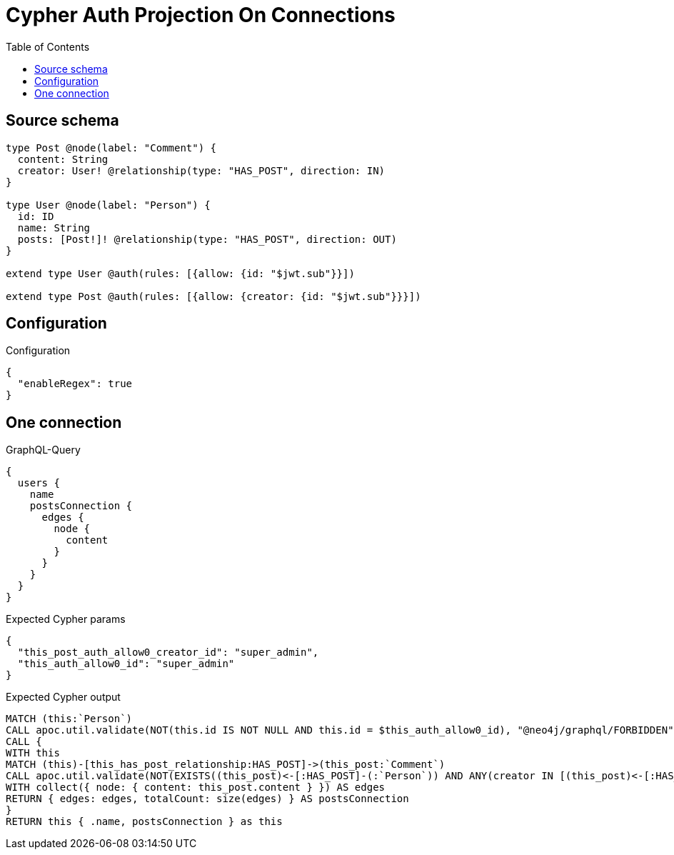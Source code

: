 :toc:

= Cypher Auth Projection On Connections

== Source schema

[source,graphql,schema=true]
----
type Post @node(label: "Comment") {
  content: String
  creator: User! @relationship(type: "HAS_POST", direction: IN)
}

type User @node(label: "Person") {
  id: ID
  name: String
  posts: [Post!]! @relationship(type: "HAS_POST", direction: OUT)
}

extend type User @auth(rules: [{allow: {id: "$jwt.sub"}}])

extend type Post @auth(rules: [{allow: {creator: {id: "$jwt.sub"}}}])
----

== Configuration

.Configuration
[source,json,schema-config=true]
----
{
  "enableRegex": true
}
----
== One connection

.GraphQL-Query
[source,graphql]
----
{
  users {
    name
    postsConnection {
      edges {
        node {
          content
        }
      }
    }
  }
}
----

.Expected Cypher params
[source,json]
----
{
  "this_post_auth_allow0_creator_id": "super_admin",
  "this_auth_allow0_id": "super_admin"
}
----

.Expected Cypher output
[source,cypher]
----
MATCH (this:`Person`)
CALL apoc.util.validate(NOT(this.id IS NOT NULL AND this.id = $this_auth_allow0_id), "@neo4j/graphql/FORBIDDEN", [0])
CALL {
WITH this
MATCH (this)-[this_has_post_relationship:HAS_POST]->(this_post:`Comment`)
CALL apoc.util.validate(NOT(EXISTS((this_post)<-[:HAS_POST]-(:`Person`)) AND ANY(creator IN [(this_post)<-[:HAS_POST]-(creator:`Person`) | creator] WHERE creator.id IS NOT NULL AND creator.id = $this_post_auth_allow0_creator_id)), "@neo4j/graphql/FORBIDDEN", [0])
WITH collect({ node: { content: this_post.content } }) AS edges
RETURN { edges: edges, totalCount: size(edges) } AS postsConnection
}
RETURN this { .name, postsConnection } as this
----

